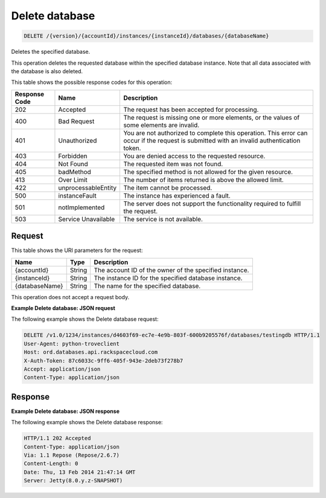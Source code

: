 
.. _delete-delete-database-version-accountid-instances-instanceid-databases-databasename:

Delete database
^^^^^^^^^^^^^^^^^^^^^^^^^^^^^^^^^^^^^^^^^^^^^^^^^^^^^^^^^^^^^^^^^^^^^^^^^^^^^^^^

.. code::

    DELETE /{version}/{accountId}/instances/{instanceId}/databases/{databaseName}

Deletes the specified database.

This operation deletes the requested database within the specified database instance. Note that all data associated with the database is also deleted.



This table shows the possible response codes for this operation:


+--------------------------+-------------------------+-------------------------+
|Response Code             |Name                     |Description              |
+==========================+=========================+=========================+
|202                       |Accepted                 |The request has been     |
|                          |                         |accepted for processing. |
+--------------------------+-------------------------+-------------------------+
|400                       |Bad Request              |The request is missing   |
|                          |                         |one or more elements, or |
|                          |                         |the values of some       |
|                          |                         |elements are invalid.    |
+--------------------------+-------------------------+-------------------------+
|401                       |Unauthorized             |You are not authorized   |
|                          |                         |to complete this         |
|                          |                         |operation. This error    |
|                          |                         |can occur if the request |
|                          |                         |is submitted with an     |
|                          |                         |invalid authentication   |
|                          |                         |token.                   |
+--------------------------+-------------------------+-------------------------+
|403                       |Forbidden                |You are denied access to |
|                          |                         |the requested resource.  |
+--------------------------+-------------------------+-------------------------+
|404                       |Not Found                |The requested item was   |
|                          |                         |not found.               |
+--------------------------+-------------------------+-------------------------+
|405                       |badMethod                |The specified method is  |
|                          |                         |not allowed for the      |
|                          |                         |given resource.          |
+--------------------------+-------------------------+-------------------------+
|413                       |Over Limit               |The number of items      |
|                          |                         |returned is above the    |
|                          |                         |allowed limit.           |
+--------------------------+-------------------------+-------------------------+
|422                       |unprocessableEntity      |The item cannot be       |
|                          |                         |processed.               |
+--------------------------+-------------------------+-------------------------+
|500                       |instanceFault            |The instance has         |
|                          |                         |experienced a fault.     |
+--------------------------+-------------------------+-------------------------+
|501                       |notImplemented           |The server does not      |
|                          |                         |support the              |
|                          |                         |functionality required   |
|                          |                         |to fulfill the request.  |
+--------------------------+-------------------------+-------------------------+
|503                       |Service Unavailable      |The service is not       |
|                          |                         |available.               |
+--------------------------+-------------------------+-------------------------+


Request
""""""""""""""""




This table shows the URI parameters for the request:

+--------------------------+-------------------------+-------------------------+
|Name                      |Type                     |Description              |
+==========================+=========================+=========================+
|{accountId}               |String                   |The account ID of the    |
|                          |                         |owner of the specified   |
|                          |                         |instance.                |
+--------------------------+-------------------------+-------------------------+
|{instanceId}              |String                   |The instance ID for the  |
|                          |                         |specified database       |
|                          |                         |instance.                |
+--------------------------+-------------------------+-------------------------+
|{databaseName}            |String                   |The name for the         |
|                          |                         |specified database.      |
+--------------------------+-------------------------+-------------------------+





This operation does not accept a request body.




**Example Delete database: JSON request**


The following example shows the Delete database request:

.. code::

   DELETE /v1.0/1234/instances/d4603f69-ec7e-4e9b-803f-600b9205576f/databases/testingdb HTTP/1.1
   User-Agent: python-troveclient
   Host: ord.databases.api.rackspacecloud.com
   X-Auth-Token: 87c6033c-9ff6-405f-943e-2deb73f278b7
   Accept: application/json
   Content-Type: application/json
   
   
   





Response
""""""""""""""""










**Example Delete database: JSON response**


The following example shows the Delete database response:

.. code::

   HTTP/1.1 202 Accepted
   Content-Type: application/json
   Via: 1.1 Repose (Repose/2.6.7)
   Content-Length: 0
   Date: Thu, 13 Feb 2014 21:47:14 GMT
   Server: Jetty(8.0.y.z-SNAPSHOT)
   




